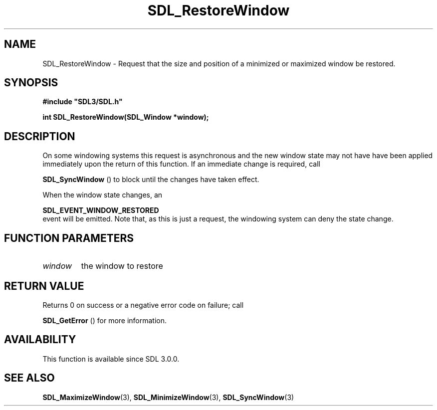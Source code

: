 .\" This manpage content is licensed under Creative Commons
.\"  Attribution 4.0 International (CC BY 4.0)
.\"   https://creativecommons.org/licenses/by/4.0/
.\" This manpage was generated from SDL's wiki page for SDL_RestoreWindow:
.\"   https://wiki.libsdl.org/SDL_RestoreWindow
.\" Generated with SDL/build-scripts/wikiheaders.pl
.\"  revision SDL-aba3038
.\" Please report issues in this manpage's content at:
.\"   https://github.com/libsdl-org/sdlwiki/issues/new
.\" Please report issues in the generation of this manpage from the wiki at:
.\"   https://github.com/libsdl-org/SDL/issues/new?title=Misgenerated%20manpage%20for%20SDL_RestoreWindow
.\" SDL can be found at https://libsdl.org/
.de URL
\$2 \(laURL: \$1 \(ra\$3
..
.if \n[.g] .mso www.tmac
.TH SDL_RestoreWindow 3 "SDL 3.0.0" "SDL" "SDL3 FUNCTIONS"
.SH NAME
SDL_RestoreWindow \- Request that the size and position of a minimized or maximized window be restored\[char46]
.SH SYNOPSIS
.nf
.B #include \(dqSDL3/SDL.h\(dq
.PP
.BI "int SDL_RestoreWindow(SDL_Window *window);
.fi
.SH DESCRIPTION
On some windowing systems this request is asynchronous and the new window
state may not have have been applied immediately upon the return of this
function\[char46] If an immediate change is required, call

.BR SDL_SyncWindow
() to block until the changes have taken
effect\[char46]

When the window state changes, an

.BR SDL_EVENT_WINDOW_RESTORED
 event will be
emitted\[char46] Note that, as this is just a request, the windowing system can
deny the state change\[char46]

.SH FUNCTION PARAMETERS
.TP
.I window
the window to restore
.SH RETURN VALUE
Returns 0 on success or a negative error code on failure; call

.BR SDL_GetError
() for more information\[char46]

.SH AVAILABILITY
This function is available since SDL 3\[char46]0\[char46]0\[char46]

.SH SEE ALSO
.BR SDL_MaximizeWindow (3),
.BR SDL_MinimizeWindow (3),
.BR SDL_SyncWindow (3)
